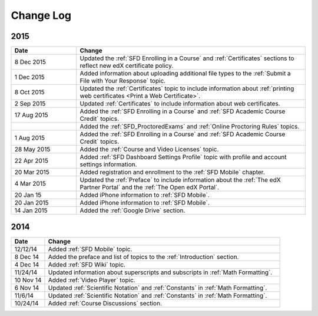 ############
Change Log
############

**********************
2015
**********************

.. list-table::
   :widths: 20 70
   :header-rows: 1

   * - Date
     - Change
   * - 8 Dec 2015
     - Updated the :ref:`SFD Enrolling in a Course` and :ref:`Certificates`
       sections to reflect new edX certificate policy.
   * - 1 Dec 2015
     - Added information about uploading additional file types to the
       :ref:`Submit a File with Your Response` topic.
   * - 8 Oct 2015
     - Updated the :ref:`Certificates` topic to include information about
       :ref:`printing web certificates <Print a Web Certificate>`.
   * - 2 Sep 2015
     - Updated :ref:`Certificates` to include information about web
       certificates.
   * - 17 Aug 2015
     - Added the :ref:`SFD Enrolling in a Course` and :ref:`SFD Academic Course
       Credit` topics.
   * -
     - Added the :ref:`SFD_ProctoredExams` and :ref:`Online Proctoring Rules`
       topics.
   * - 1 Aug 2015
     - Added the :ref:`SFD Enrolling in a Course` and :ref:`SFD Academic Course
       Credit` topics.
   * - 28 May 2015
     - Added the :ref:`Course and Video Licenses` topic.
   * - 22 Apr 2015
     - Added :ref:`SFD Dashboard Settings Profile` topic with profile and
       account settings information.
   * - 20 Mar 2015
     - Added registration and enrollment to the  :ref:`SFD Mobile` chapter.
   * - 4 Mar 2015
     - Updated the :ref:`Preface` to include information about the :ref:`The
       edX Partner Portal` and the :ref:`The Open edX Portal`.
   * - 20 Jan 15
     - Added iPhone information to :ref:`SFD Mobile`.
   * - 20 Jan 2015
     - Added iPhone information to :ref:`SFD Mobile`.
   * - 14 Jan 2015
     - Added the :ref:`Google Drive` section.


**********************
2014
**********************

.. list-table::
   :widths: 10 70
   :header-rows: 1

   * - Date
     - Change
   * - 12/12/14
     - Added :ref:`SFD Mobile` topic.
   * - 8 Dec 14
     - Added the preface and list of topics to the :ref:`Introduction` section.
   * - 4 Dec 14
     - Added :ref:`SFD Wiki` topic.
   * - 11/24/14
     - Updated information about superscripts and subscripts in :ref:`Math
       Formatting`.
   * - 10 Nov 14
     - Added :ref:`Video Player` topic.
   * - 6 Nov 14
     - Updated :ref:`Scientific Notation` and :ref:`Constants` in :ref:`Math
       Formatting`.
   * - 11/6/14
     - Updated :ref:`Scientific Notation` and :ref:`Constants` in :ref:`Math
       Formatting`.
   * - 10/24/14
     - Added :ref:`Course Discussions` section.
